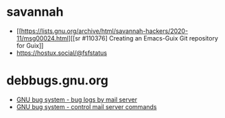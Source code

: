 * savannah
- [[https://lists.gnu.org/archive/html/savannah-hackers/2020-11/msg00024.html][[sr #110376] Creating an Emacs-Guix Git repository for Guix]]
- https://hostux.social/@fsfstatus
* debbugs.gnu.org
- [[https://debbugs.gnu.org/server-request.html#introduction][GNU bug system - bug logs by mail server]]
- [[https://debbugs.gnu.org/server-control.html][GNU bug system - control mail server commands]]
